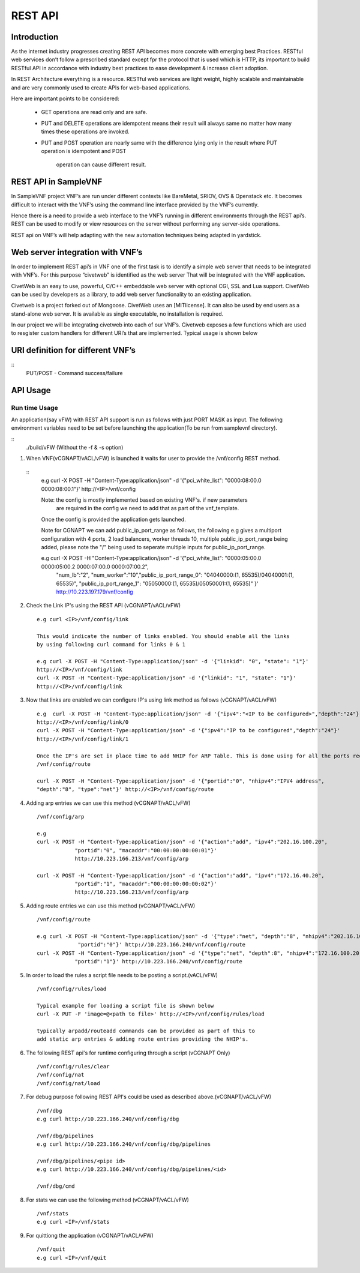 .. This work is licensed under a creative commons attribution 4.0 international
.. license.
.. http://creativecommons.org/licenses/by/4.0
.. (c) opnfv, national center of scientific research "demokritos" and others.

========================================================
REST API
========================================================

Introduction
---------------
As the internet industry progresses creating REST API becomes more concrete
with emerging best Practices. RESTful web services don’t follow a prescribed
standard except fpr the protocol that is used which is HTTP, its important
to build RESTful API in accordance with industry best practices to ease
development & increase client adoption.

In REST Architecture everything is a resource. RESTful web services are light
weight, highly scalable and maintainable and are very commonly used to
create APIs for web-based applications.

Here are important points to be considered:

 * GET operations are read only and are safe.
 * PUT and DELETE operations are idempotent means their result will
   always same no matter how many times these operations are invoked.
 * PUT and POST operation are nearly same with the difference lying
   only in the result where PUT operation is idempotent and POST
    operation can cause different result.


REST API in SampleVNF
---------------------

In SampleVNF project VNF’s are run under different contexts like BareMetal,
SRIOV, OVS & Openstack etc. It becomes difficult to interact with the
VNF’s using the command line interface provided by the VNF’s currently.

Hence there is a need to provide a web interface to the VNF’s running in
different environments through the REST api’s. REST can be used to modify
or view resources on the server without performing any server-side
operations.

REST api on VNF’s will help adapting with the new automation techniques
being adapted in yardstick.

Web server integration with VNF’s
----------------------------------

In order to implement REST api’s in VNF one of the first task is to
identify a simple web server that needs to be integrated with VNF’s.
For this purpose “civetweb” is identified as the web server That will
be integrated with the VNF application.

CivetWeb is an easy to use, powerful, C/C++ embeddable web server with
optional CGI, SSL and Lua support. CivetWeb can be used by developers
as a library, to add web server functionality to an existing application.

Civetweb is a project forked out of Mongoose. CivetWeb uses an [MITlicense].
It can also be used by end users as a stand-alone web server. It is available
as single executable, no installation is required.

In our project we will be integrating civetweb into each of our VNF’s.
Civetweb exposes a few functions which are used to resgister custom handlers
for different URI’s that are implemented.
Typical usage is shown below

URI definition for different VNF’s
----------------------------------

::
  +---------------------------------+-----------------+--------------------------+----------------------------------------------------+
  |        **URI**       	          | **REST Method** |      **Arguments**       |**Description**                                     |
  +---------------------------------+-----------------+--------------------------+----------------------------------------------------+
  |/vnf                  			      |   GET  		      | 	None           		     |Displays top level methods available                |
  +---------------------------------+-----------------+--------------------------+----------------------------------------------------+
  |/vnf/config           		  	    |   GET         	|  None           	 	     |Displays the current config set                     |
  |                                 |   POST          |  pci_white_list:         |                                                    |
  |                                 |                 |    num_worker(o):        |                                                    |
  |                                 |                 |    vnf_type(o):          |                                                    |
  |                                 |                 |    pkt_type (o):         |                                                    |
  |                                 |                 |    num_lb(o):            |                                                    |
  |                                 |                 |    sw_lb(o):             |                                                    |
  |                                 |                 |    sock_in(o):           |                                                    |
  |                                 |                 |    hyperthread(o):       |                                                    |
  +---------------------------------+-----------------+--------------------------+----------------------------------------------------+
  |/vnf/config/arp                  |   GET           |  None                    |Displays ARP/ND info                                |
  |                                 |   POST          |  action: <add/del/req>   |                                                    |
  |                                 |                 |    ipv4/ipv6: <address>  |                                                    |
  |                                 |                 |    portid: <>            |                                                    |
  |                                 |                 |    macaddr: <> for add   |                                                    |
  +---------------------------------+-----------------+--------------------------+----------------------------------------------------+
  |/vnf/config/link                 |   GET           |  None                    |                                                    |
  |                                 |   POST          |  link_id:<>              |                                                    |
  |                                 |                 |  state: <1/0>            |                                                    |
  +---------------------------------+-----------------+--------------------------+----------------------------------------------------+
  |/vnf/config/link/<link id>       |   GET           |  None                    |                                                    |
  |                                 |   POST          |  ipv4/ipv6: <address>    |                                                    |
  |                                 |                 |  depth: <>               |                                                    |
  +---------------------------------+-----------------+--------------------------+----------------------------------------------------+
  |/vnf/config/route                |   GET           |  None                    |Displays gateway route entries                      |
  |                                 |   POST          |  portid: <>              |Adds route entries for default gateway              |
  |                                 |                 |  nhipv4/nhipv6: <addr>   |                                                    |
  |                                 |                 |  depth: <>               |                                                    |
  |                                 |                 |  type:"net/host"         |                                                    |
  +---------------------------------+-----------------+--------------------------+----------------------------------------------------+
  |/vnf/config/rules(vFW/vACL only) |   GET           |  None                    |Displays the methods /load/clear                    |
  +---------------------------------+-----------------+--------------------------+----------------------------------------------------+
  |/vnf/config/rules/load           |   GET           |  None                    |Displays if file was loaded                         |
  |                                 |   PUT           |  <script file            |                                                    |
  |                                 |                 |  with cmds>              |Executes each command from script file              |
  +---------------------------------+-----------------+--------------------------+----------------------------------------------------+
  |/vnf/config/rules/clear          |   GET           |  None                    |                                                    |
  +---------------------------------+-----------------+--------------------------+----------------------------------------------------+
  |/vnf/config/nat(vCGNAPT only)    |   GET           |  None                    |Displays the methods /load/clear                    |
  +---------------------------------+-----------------+--------------------------+----------------------------------------------------+
  |/vnf/config/nat/load             |   GET           |  None                    |Displays if file was loaded                         |
  |                                 |   PUT           |  <script file with cmds> |                                                    |
  +---------------------------------+-----------------+--------------------------+----------------------------------------------------+
  |/vnf/config/nat/clear            |   GET           |  None                    |                                                    |
  +---------------------------------+-----------------+--------------------------+----------------------------------------------------+
  |/vnf/log                         |   GET           |  None                    |This needs to be implemented for each VNF           |
  |                                 |                 |                          |          just keeping this as placeholder.         |
  +---------------------------------+-----------------+--------------------------+----------------------------------------------------+
  |/vnf/dbg                         |   GET           |  None                    |Will display methods supported like /pipelines/cmd  |
  +---------------------------------+-----------------+--------------------------+----------------------------------------------------+
  |/vnf/dbg/pipelines               |   GET           |  None                    |Displays pipeline information(names)                |
  +---------------------------------+-----------------+--------------------------+----------------------------------------------------+
  |/vnf/dbg/pipelines/<pipe id>     |   GET           |  None                    |Displays debug level for particular pipeline        |
  +---------------------------------+-----------------+--------------------------+----------------------------------------------------+
  |/vnf/dbg/cmd                     |   GET           |  None                    |Last executed command parameters                    |
  |                                 |   POST          |  cmd:                    |                                                    |
  |                                 |                 |    dbg:                  |                                                    |
  |                                 |                 |    d1:                   |                                                    |
  |                                 |                 |    d2:                   |                                                    |
  +---------------------------------+-----------------+--------------------------+----------------------------------------------------+

  PUT/POST - Command success/failure

API Usage
---------

Run time Usage
^^^^^^^^^^^^^^

An application(say vFW) with REST API support is run as follows
with just PORT MASK as input. The following environment variables
need to be set before launching the application(To be run from
samplevnf directory).

::
  ./build/vFW (Without the -f & -s option)

1. When VNF(vCGNAPT/vACL/vFW) is launched it waits for user to provide the /vnf/config REST method.
  ::
    e.g curl -X POST -H "Content-Type:application/json" -d '{"pci_white_list": "0000:08:00.0 0000:08:00.1"}' http://<IP>/vnf/config

    Note: the config is mostly implemented based on existing VNF's. if new parameters
          are required in the config we need to add that as part of the vnf_template.

    Once the config is provided the application gets launched.

    Note for CGNAPT we can add public_ip_port_range as follows, the following e.g gives
    a multiport configuration with 4 ports, 2 load balancers, worker threads 10, multiple
    public_ip_port_range being added, please note the "/" being used to seperate multiple
    inputs for public_ip_port_range.

    e.g curl -X POST -H "Content-Type:application/json" -d '{"pci_white_list": "0000:05:00.0 0000:05:00.2 0000:07:00.0 0000:07:00.2",
        "num_lb":"2", "num_worker":"10","public_ip_port_range_0": "04040000:(1, 65535)/04040001:(1, 65535)",
        "public_ip_port_range_1": "05050000:(1, 65535)/05050001:(1, 65535)" }' http://10.223.197.179/vnf/config

2. Check the Link IP's using the REST API (vCGNAPT/vACL/vFW)
   ::
     e.g curl <IP>/vnf/config/link

     This would indicate the number of links enabled. You should enable all the links
     by using following curl command for links 0 & 1

     e.g curl -X POST -H "Content-Type:application/json" -d '{"linkid": "0", "state": "1"}'
     http://<IP>/vnf/config/link
     curl -X POST -H "Content-Type:application/json" -d '{"linkid": "1", "state": "1"}'
     http://<IP>/vnf/config/link

3. Now that links are enabled we can configure IP's using link method as follows (vCGNAPT/vACL/vFW)
   ::
     e.g  curl -X POST -H "Content-Type:application/json" -d '{"ipv4":"<IP to be configured>","depth":"24"}'
     http://<IP>/vnf/config/link/0
     curl -X POST -H "Content-Type:application/json" -d '{"ipv4":"IP to be configured","depth":"24"}'
     http://<IP>/vnf/config/link/1

     Once the IP's are set in place time to add NHIP for ARP Table. This is done using for all the ports required.
     /vnf/config/route

     curl -X POST -H "Content-Type:application/json" -d '{"portid":"0", "nhipv4":"IPV4 address",
     "depth":"8", "type":"net"}' http://<IP>/vnf/config/route

4. Adding arp entries we can use this method (vCGNAPT/vACL/vFW)
   ::
     /vnf/config/arp

     e.g
     curl -X POST -H "Content-Type:application/json" -d '{"action":"add", "ipv4":"202.16.100.20",
                 "portid":"0", "macaddr":"00:00:00:00:00:01"}'
                 http://10.223.166.213/vnf/config/arp

     curl -X POST -H "Content-Type:application/json" -d '{"action":"add", "ipv4":"172.16.40.20",
                 "portid":"1", "macaddr":"00:00:00:00:00:02"}'
                 http://10.223.166.213/vnf/config/arp

5. Adding route entries we can use this method (vCGNAPT/vACL/vFW)
   ::
     /vnf/config/route

     e.g curl -X POST -H "Content-Type:application/json" -d '{"type":"net", "depth":"8", "nhipv4":"202.16.100.20",
                  "portid":"0"}' http://10.223.166.240/vnf/config/route
     curl -X POST -H "Content-Type:application/json" -d '{"type":"net", "depth":8", "nhipv4":"172.16.100.20",
                 "portid":"1"}' http://10.223.166.240/vnf/config/route

5. In order to load the rules a script file needs to be posting a script.(vACL/vFW)
   ::
     /vnf/config/rules/load

     Typical example for loading a script file is shown below
     curl -X PUT -F 'image=@<path to file>' http://<IP>/vnf/config/rules/load

     typically arpadd/routeadd commands can be provided as part of this to
     add static arp entries & adding route entries providing the NHIP's.

6. The following REST api's for runtime configuring through a script (vCGNAPT Only)
   ::
     /vnf/config/rules/clear
     /vnf/config/nat
     /vnf/config/nat/load

7. For debug purpose following REST API's could be used as described above.(vCGNAPT/vACL/vFW)
   ::
     /vnf/dbg
     e.g curl http://10.223.166.240/vnf/config/dbg

     /vnf/dbg/pipelines
     e.g curl http://10.223.166.240/vnf/config/dbg/pipelines

     /vnf/dbg/pipelines/<pipe id>
     e.g curl http://10.223.166.240/vnf/config/dbg/pipelines/<id>

     /vnf/dbg/cmd

8. For stats we can use the following method (vCGNAPT/vACL/vFW)
   ::
     /vnf/stats
     e.g curl <IP>/vnf/stats

9. For quittiong the application (vCGNAPT/vACL/vFW)
   ::
     /vnf/quit
     e.g curl <IP>/vnf/quit

